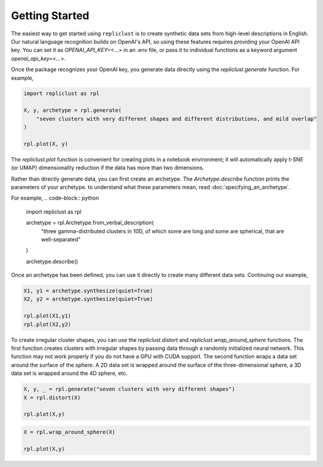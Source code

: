 Getting Started
~~~~~~~~~~~

The easiest way to get started using ``repliclust`` is to create 
synthetic data sets from high-level descriptions in English. Our 
natural language recognition builds on OpenAI's API, so using these
features requires providing your OpenAI API key. You can set it as
`OPENAI_API_KEY=<...>` in an .env file, or pass it to individual
functions as a keyword argument `openai_api_key=<...>`.

Once the package recognizes your OpenAI key, you generate data
directly using the `repliclust.generate` function. For example, 

.. code-block:: python

    import repliclust as rpl

    X, y, archetype = rpl.generate(
        "seven clusters with very different shapes and different distributions, and mild overlap"
    )

    rpl.plot(X, y)

.. image:: user_guide_img/getting_started_1.png

The `repliclust.plot` function is convenient for creating plots in
a notebook environment; it will automatically apply t-SNE (or UMAP)
dimensionality reduction if the data has more than two dimensions.

Rather than directly generate data, you can first create an archetype. The 
`Archetype.describe` function prints the parameters of your archetype. to
understand what these parameters mean, read :doc:`specifying_an_archetype`.

For example,
.. code-block:: python

    import repliclust as rpl

    archetype = rpl.Archetype.from_verbal_description(
        "three gamma-distributed clusters in 10D, of which some are long and some are spherical, that are well-separated"
    )

    archetype.describe()

.. code-block:: python
    {
        'n_clusters': 3,
        'dim': 2,
        'n_samples': 300,
        'scale': 1.0,
        'name': 'three_gamma_distributed_long_and_spherical_well_separated_2d',
        'distributions': ['gamma'],
        'distribution_proportions': None,
        'aspect_ref': 1.5,
        'aspect_maxmin': 2.0,
        'radius_maxmin': 3,
        'imbalance_ratio': 2,
        'max_overlap': 0.0001,
        'min_overlap': 1e-05
    }

Once an archetype has been defined, you can use it directly to create many different
data sets. Continuing our example,

.. code-block:: python

    X1, y1 = archetype.synthesize(quiet=True)
    X2, y2 = archetype.synthesize(quiet=True)

    rpl.plot(X1,y1)
    rpl.plot(X2,y2)

.. image:: user_guide_img/getting_started_2.png
.. image:: user_guide_img/getting_started_3.png

To create irregular cluster shapes, you can use the `repliclust.distort` and
`repliclust.wrap_around_sphere` functions. The first function creates clusters
with irregular shapes by passing data through a randomly initialized neural
network. This function may not work properly if you do not have a GPU with CUDA
support. The second function wraps a data set around the surface of the sphere.
A 2D data set is wrapped around the surface of the three-dimensional sphere, a 3D
data set is wrapped around the 4D sphere, etc.

.. code-block:: python

    X, y, _ = rpl.generate("seven clusters with very different shapes")
    X = rpl.distort(X)

    rpl.plot(X,y)

.. image:: user_guide_img/getting_started_4.png

.. code-block:: python

    X = rpl.wrap_around_sphere(X)

    rpl.plot(X,y)

.. image:: user_guide_img/getting_started_5.png